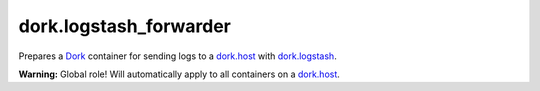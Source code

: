 dork.logstash_forwarder
=======================

Prepares a Dork_ container for sending logs to a dork.host_ with
dork.logstash_.

**Warning:** Global role! Will automatically apply to all containers on a dork.host_.

.. _ELK: http://logstash.net/
.. _dork.host: https://github.com/iamdork/dork.host
.. _dork.logstash: https://github.com/iamdork/dork.logstash
.. _Dork: https://github.com/iamdork/dork
